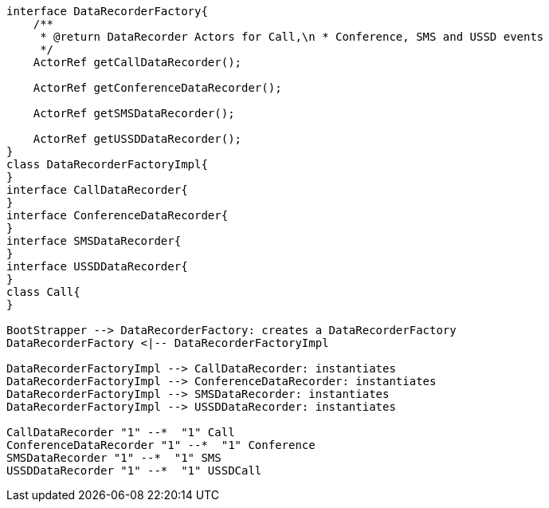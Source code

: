 [plantuml, class-diagram, png] 
....
interface DataRecorderFactory{
    /**
     * @return DataRecorder Actors for Call,\n * Conference, SMS and USSD events
     */
    ActorRef getCallDataRecorder();

    ActorRef getConferenceDataRecorder();

    ActorRef getSMSDataRecorder();

    ActorRef getUSSDDataRecorder();
}
class DataRecorderFactoryImpl{
}
interface CallDataRecorder{
}
interface ConferenceDataRecorder{
}
interface SMSDataRecorder{
}
interface USSDDataRecorder{
}
class Call{
}

BootStrapper --> DataRecorderFactory: creates a DataRecorderFactory
DataRecorderFactory <|-- DataRecorderFactoryImpl

DataRecorderFactoryImpl --> CallDataRecorder: instantiates
DataRecorderFactoryImpl --> ConferenceDataRecorder: instantiates
DataRecorderFactoryImpl --> SMSDataRecorder: instantiates
DataRecorderFactoryImpl --> USSDDataRecorder: instantiates

CallDataRecorder "1" --*  "1" Call
ConferenceDataRecorder "1" --*  "1" Conference
SMSDataRecorder "1" --*  "1" SMS
USSDDataRecorder "1" --*  "1" USSDCall
....